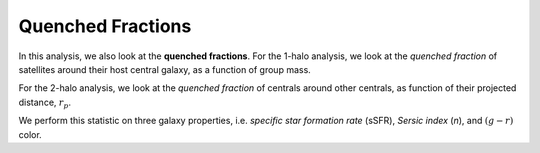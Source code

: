 .. _methods-quenched-frac:

==================
Quenched Fractions
==================

In this analysis, we also look at the **quenched fractions**.
For the 1-halo analysis, we look at the *quenched fraction* of
satellites around their host central galaxy, as a function of group mass.

For the 2-halo analysis, we look at the *quenched fraction* of
centrals around other centrals, as function of their
projected distance, :math:`r_{p}`.

We perform this statistic on three galaxy properties, i.e. *specific star
formation rate* (sSFR), *Sersic index* (*n*), and :math:`(g-r)` color.
